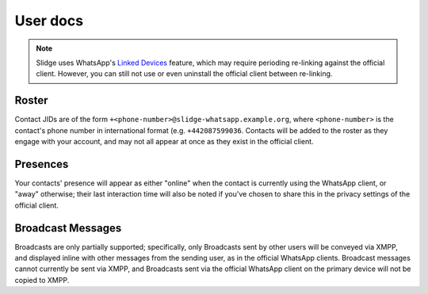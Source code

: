 User docs
---------

.. note::
   Slidge uses WhatsApp's `Linked Devices <https://faq.whatsapp.com/378279804439436/>`_ feature,
   which may require perioding re-linking against the official client. However, you can still not
   use or even uninstall the official client between re-linking.

Roster
******

Contact JIDs are of the form ``+<phone-number>@slidge-whatsapp.example.org``, where
``<phone-number>`` is the contact's phone number in international format (e.g. ``+442087599036``.
Contacts will be added to the roster as they engage with your account, and may not all appear at
once as they exist in the official client.

Presences
*********

Your contacts' presence will appear as either "online" when the contact is currently using the
WhatsApp client, or "away" otherwise; their last interaction time will also be noted if you've
chosen to share this in the privacy settings of the official client.

Broadcast Messages
******************

Broadcasts are only partially supported; specifically, only Broadcasts sent by other users will be
conveyed via XMPP, and displayed inline with other messages from the sending user, as in the
official WhatsApp clients. Broadcast messages cannot currently be sent via XMPP, and Broadcasts
sent via the official WhatsApp client on the primary device will not be copied to XMPP.
